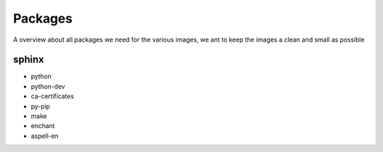 ========
Packages
========

A overview about all packages we need for the various images, we ant to keep the images a clean and small as possible

sphinx
------

* python
* python-dev
* ca-certificates
* py-pip
* make
* enchant
* aspell-en

